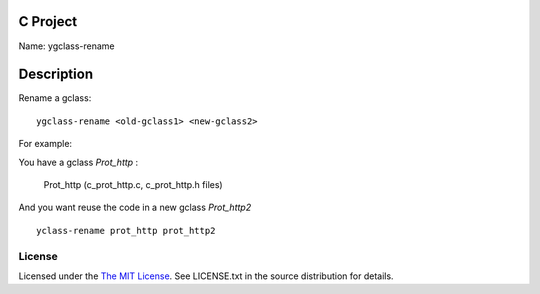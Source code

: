 C Project
=========

Name: ygclass-rename

Description
===========

Rename a gclass::

    ygclass-rename <old-gclass1> <new-gclass2>

For example:

You have a gclass *Prot_http* :

    Prot_http (c_prot_http.c, c_prot_http.h files)

And you want reuse the code in a new gclass *Prot_http2* ::

    yclass-rename prot_http prot_http2

License
-------

Licensed under the  `The MIT License <http://www.opensource.org/licenses/mit-license>`_.
See LICENSE.txt in the source distribution for details.
